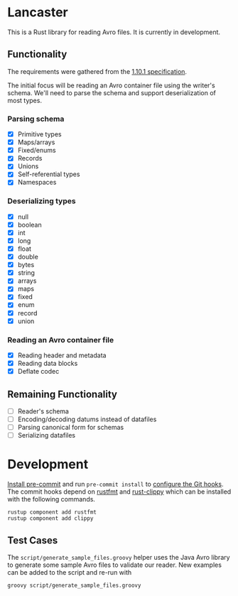 * Lancaster

This is a Rust library for reading Avro files. It is currently in development.

** Functionality

The requirements were gathered from the [[https://avro.apache.org/docs/1.10.1/spec.html][1.10.1 specification]].

The initial focus will be reading an Avro container file using the writer's schema. We'll need to parse the schema and support deserialization of most types.

*** Parsing schema

- [X] Primitive types
- [X] Maps/arrays
- [X] Fixed/enums
- [X] Records
- [X] Unions
- [X] Self-referential types
- [X] Namespaces

*** Deserializing types

- [X] null
- [X] boolean
- [X] int
- [X] long
- [X] float
- [X] double
- [X] bytes
- [X] string
- [X] arrays
- [X] maps
- [X] fixed
- [X] enum
- [X] record
- [X] union

*** Reading an Avro container file

- [X] Reading header and metadata
- [X] Reading data blocks
- [X] Deflate codec

** Remaining Functionality

- [ ] Reader's schema
- [ ] Encoding/decoding datums instead of datafiles
- [ ] Parsing canonical form for schemas
- [ ] Serializing datafiles

* Development

[[https://pre-commit.com/#1-install-pre-commit][Install pre-commit]] and run =pre-commit install= to [[https://pre-commit.com/#3-install-the-git-hook-scripts][configure the Git hooks]]. The commit hooks depend on [[https://github.com/rust-lang/rustfmt][rustfmt]] and [[https://github.com/rust-lang/rust-clippy][rust-clippy]] which can be installed with the following commands.

#+BEGIN_SRC shell
  rustup component add rustfmt
  rustup component add clippy
#+END_SRC

** Test Cases

The =script/generate_sample_files.groovy= helper uses the Java Avro library to generate some sample Avro files to validate our reader. New examples can be added to the script and re-run with

#+BEGIN_SRC shell
  groovy script/generate_sample_files.groovy
#+END_SRC
